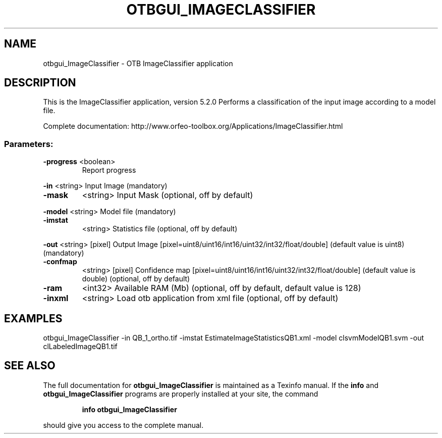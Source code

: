 .\" DO NOT MODIFY THIS FILE!  It was generated by help2man 1.46.4.
.TH OTBGUI_IMAGECLASSIFIER "1" "December 2015" "otbgui_ImageClassifier 5.2.0" "User Commands"
.SH NAME
otbgui_ImageClassifier \- OTB ImageClassifier application
.SH DESCRIPTION
This is the ImageClassifier application, version 5.2.0
Performs a classification of the input image according to a model file.
.PP
Complete documentation: http://www.orfeo\-toolbox.org/Applications/ImageClassifier.html
.SS "Parameters:"
.TP
\fB\-progress\fR <boolean>
Report progress
.PP
 \fB\-in\fR       <string>         Input Image  (mandatory)
.TP
\fB\-mask\fR
<string>         Input Mask  (optional, off by default)
.PP
 \fB\-model\fR    <string>         Model file  (mandatory)
.TP
\fB\-imstat\fR
<string>         Statistics file  (optional, off by default)
.PP
 \fB\-out\fR      <string> [pixel] Output Image  [pixel=uint8/uint16/int16/uint32/int32/float/double] (default value is uint8) (mandatory)
.TP
\fB\-confmap\fR
<string> [pixel] Confidence map  [pixel=uint8/uint16/int16/uint32/int32/float/double] (default value is double) (optional, off by default)
.TP
\fB\-ram\fR
<int32>          Available RAM (Mb)  (optional, off by default, default value is 128)
.TP
\fB\-inxml\fR
<string>         Load otb application from xml file  (optional, off by default)
.SH EXAMPLES
otbgui_ImageClassifier \-in QB_1_ortho.tif \-imstat EstimateImageStatisticsQB1.xml \-model clsvmModelQB1.svm \-out clLabeledImageQB1.tif
.PP

.SH "SEE ALSO"
The full documentation for
.B otbgui_ImageClassifier
is maintained as a Texinfo manual.  If the
.B info
and
.B otbgui_ImageClassifier
programs are properly installed at your site, the command
.IP
.B info otbgui_ImageClassifier
.PP
should give you access to the complete manual.
